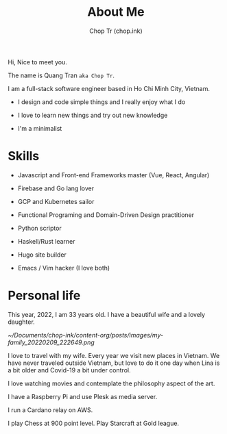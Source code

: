 #+hugo_base_dir: ~/Documents/chop-ink/
#+hugo_section: .
#+hugo_tags: about me
#+hugo_custom_front_matter: :cover /choptr-avatar.jpg
#+hugo_custom_front_matter: :images /choptr-avatar.jpg

#+TITLE: About Me
#+AUTHOR: Chop Tr (chop.ink)

Hi, Nice to meet you.

The name is Quang Tran ~aka Chop Tr~.

I am a full-stack software engineer based in Ho Chi Minh City, Vietnam.

- I design and code simple things and I really enjoy what I do

- I love to learn new things and try out new knowledge

- I'm a minimalist


* Skills

- Javascript and Front-end Frameworks master (Vue, React, Angular)

- Firebase and Go lang lover

- GCP and Kubernetes sailor

- Functional Programing and Domain-Driven Design practitioner

- Python scriptor

- Haskell/Rust learner

- Hugo site builder

- Emacs / Vim hacker (I love both)


* Personal life

This year, 2022, I am 33 years old. I have a beautiful wife and a lovely daughter.

#+attr_html: :width 720
[[~/Documents/chop-ink/content-org/posts/images/my-family_20220209_222649.png]]

I love to travel with my wife. Every year we visit new places in Vietnam. We have never traveled outside Vietnam, but love to do it one day when Lina is a bit older and Covid-19 a bit under control.

I love watching movies and contemplate the philosophy aspect of the art.

I have a Raspberry Pi and use Plesk as media server.

I run a Cardano relay on AWS.

I play Chess at 900 point level. Play Starcraft at Gold league.
